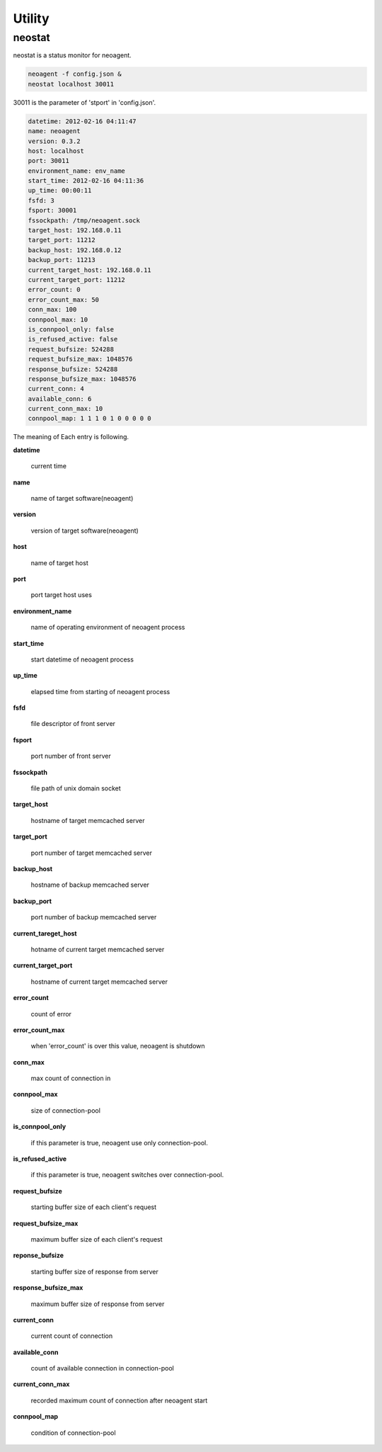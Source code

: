 Utility
====================

==================
neostat
==================

neostat is a status monitor for neoagent.

.. code-block:: sh

 neoagent -f config.json &
 neostat localhost 30011

30011 is the parameter of 'stport' in 'config.json'.

.. code-block:: sh

 datetime: 2012-02-16 04:11:47
 name: neoagent
 version: 0.3.2
 host: localhost
 port: 30011
 environment_name: env_name
 start_time: 2012-02-16 04:11:36
 up_time: 00:00:11
 fsfd: 3
 fsport: 30001
 fssockpath: /tmp/neoagent.sock
 target_host: 192.168.0.11
 target_port: 11212
 backup_host: 192.168.0.12
 backup_port: 11213
 current_target_host: 192.168.0.11
 current_target_port: 11212
 error_count: 0
 error_count_max: 50
 conn_max: 100
 connpool_max: 10
 is_connpool_only: false
 is_refused_active: false
 request_bufsize: 524288
 request_bufsize_max: 1048576
 response_bufsize: 524288
 response_bufsize_max: 1048576
 current_conn: 4
 available_conn: 6
 current_conn_max: 10
 connpool_map: 1 1 1 0 1 0 0 0 0 0

The meaning of Each entry is following.
 
**\datetime**

 current time

**\name**

 name of target software(neoagent)

**\version**

 version of target software(neoagent)

**\host**

 name of target host

**\port**

 port target host uses

**\environment_name**

 name of operating environment of neoagent process

**\start_time**

 start datetime of neoagent process

**\up_time**

 elapsed time from starting of neoagent process

**\fsfd**

 file descriptor of front server

**\fsport**

 port number of front server

**\fssockpath**

 file path of unix domain socket

**\target_host**

 hostname of target memcached server

**\target_port**

 port number of target memcached server

**\backup_host**

 hostname of backup memcached server

**\backup_port**

 port number of backup memcached server

**\current_tareget_host**

 hotname of current target memcached server

**\current_target_port**

 hostname of current target memcached server

**\error_count**

 count of error

**\error_count_max**

 when 'error_count' is over this value, neoagent is shutdown

**\conn_max**

 max count of connection in 

**\connpool_max**

 size of connection-pool

**\is_connpool_only**

 if this parameter is true, neoagent use only connection-pool.

**\is_refused_active**

 if this parameter is true, neoagent switches over connection-pool.

**\request_bufsize**

 starting buffer size of each client's request

**\request_bufsize_max**

 maximum buffer size of each client's request

**\reponse_bufsize**

 starting buffer size of response from server

**\response_bufsize_max**

 maximum buffer size of response from server

**\current_conn**

 current count of connection

**\available_conn**

 count of available connection in connection-pool

**\current_conn_max**

 recorded maximum count of connection after neoagent start 

**\connpool_map**

 condition of connection-pool
